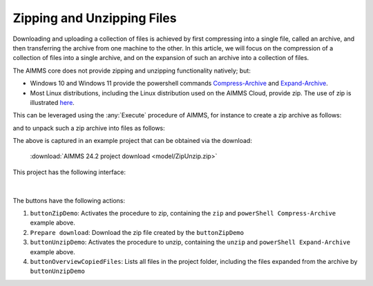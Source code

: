 Zipping and Unzipping Files
====================================

.. meta::
   :description: How to zip, unzip using AIMMS Developer, AIMMS PRO and on AIMMS Cloud.
   :keywords: zip, unzip, compress, expand, cloud

Downloading and uploading a collection of files is achieved by first compressing into a single file, 
called an archive, and then transferring the archive from one machine to the other.
In this article, we will focus on the compression of a collection of files into a single archive, and 
on the expansion of such an archive into a collection of files.

The AIMMS core does not provide zipping and unzipping functionality natively; but:

* Windows 10 and Windows 11 provide the powershell commands 
  `Compress-Archive <https://learn.microsoft.com/en-us/powershell/module/microsoft.powershell.archive/compress-archive?view=powershell-7.4>`_ and
  `Expand-Archive <https://learn.microsoft.com/en-us/powershell/module/microsoft.powershell.archive/expand-archive?view=powershell-7.4>`_.
* Most Linux distributions, including the Linux distribution used on the AIMMS Cloud, provide zip.
  The use of zip is illustrated `here <https://www.geeksforgeeks.org/zip-command-in-linux-with-examples/>`_.

This can be leveraged using the :any:`Execute` procedure of AIMMS, for instance to create a zip archive as follows:

.. code-block:: aimms 
    :linenos:

	if AimmsStringConstants('Platform') = "Linux" then
		Execute( "zip", "-r " + sp_destinationFile + " " + sp_folderName , wait:1) ;
	else
		Execute( "powershell \"Compress-Archive -Path "+ sp_folderName+" -DestinationPath "+sp_destinationFile+"\"", wait:1);
	endif ;

and to unpack such a zip archive into files as follows:

.. code-block:: aimms 
    :linenos:

	if AimmsStringConstants('Platform') = "Linux" then
		Execute( "unzip", sp_fileName + " -d " + sp_destinationFolderName , wait:1) ;
	else
		Execute( "powershell \"Expand-Archive -Path "+ sp_fileName+" -DestinationPath "+sp_destinationFolderName+"\"", wait:1);
	endif ;

The above is captured in an example project that can be obtained via the download:

	:download:`AIMMS 24.2 project download <model/ZipUnzip.zip>` 

This project has the following interface:

.. figure:: images/zipunzip-app.png
    :align: center

|

The buttons have the following actions:

#. ``buttonZipDemo``: Activates the procedure to zip, containing the ``zip`` and ``powerShell Compress-Archive`` example above.

#. ``Prepare download``: Download the zip file created by the ``buttonZipDemo``

#. ``buttonUnzipDemo``: Activates the procedure to unzip, containing the ``unzip`` and ``powerShell Expand-Archive`` example above.

#. ``buttonOverviewCopiedFiles``: Lists all files in the project folder, including the files expanded from the archive by ``buttonUnzipDemo``

.. seealso::
	.. hlist::
		:columns: 2

		* :doc:`Run executable files <../../Articles/114/114-execute>`
		* `Upload widget <https://documentation.aimms.com/webui/upload-widget.html>`_ 
		* `Download widget <https://documentation.aimms.com/webui/download-widget.html>`_
		* `dex::dls::DownloadFile <https://documentation.aimms.com/dataexchange/api.html#dex-dls-DownloadFile>`_ 
		* `dex::dls::UploadFile <https://documentation.aimms.com/dataexchange/api.html#dex-dls-UploadFile>`_

.. spelling:word-list::

	powershell


